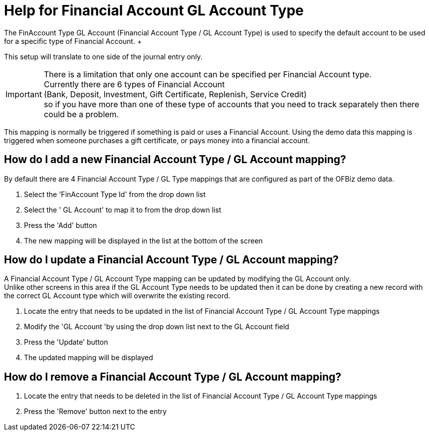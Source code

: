 ////
Licensed to the Apache Software Foundation (ASF) under one
or more contributor license agreements.  See the NOTICE file
distributed with this work for additional information
regarding copyright ownership.  The ASF licenses this file
to you under the Apache License, Version 2.0 (the
"License"); you may not use this file except in compliance
with the License.  You may obtain a copy of the License at

http://www.apache.org/licenses/LICENSE-2.0

Unless required by applicable law or agreed to in writing,
software distributed under the License is distributed on an
"AS IS" BASIS, WITHOUT WARRANTIES OR CONDITIONS OF ANY
KIND, either express or implied.  See the License for the
specific language governing permissions and limitations
under the License.
////
= Help for Financial Account GL Account Type
The FinAccount Type GL Account (Financial Account Type / GL Account Type) is used to specify the default account to be used
for a specific type of Financial Account. +
This setup will translate to one side of the journal entry only.

IMPORTANT: There is a limitation that only one account can be specified per Financial Account type. +
           Currently there are 6 types of Financial Account +
           (Bank, Deposit, Investment, Gift Certificate, Replenish, Service Credit) +
           so if you have more than one of these type of accounts that you need to track separately then there could be a problem.

This mapping is normally be triggered if something is paid or uses a Financial Account.
Using the demo data this mapping is triggered when someone purchases a gift certificate, or pays money into a financial account.

== How do I add a new Financial Account Type / GL Account mapping?
By default there are 4 Financial Account Type / GL Type mappings that are configured as part of the OFBiz demo data.

. Select the 'FinAccount Type Id' from the drop down list
. Select the ' GL Account' to map it to from the drop down list
. Press the 'Add' button
. The new mapping will be displayed in the list at the bottom of the screen

== How do I update a Financial Account Type / GL Account mapping?
A Financial Account Type / GL Account Type mapping can be updated by modifying the GL Account only. +
Unlike other screens in this area if the GL Account Type needs to be updated then it can be done by creating a new record with
the correct GL Account type which will overwrite the existing record.

. Locate the entry that needs to be updated in the list of Financial Account Type / GL Account Type mappings
. Modify the 'GL Account 'by using the drop down list next to the GL Account field
. Press the 'Update' button
. The updated mapping will be displayed

== How do I remove a Financial Account Type / GL Account mapping?
. Locate the entry that needs to be deleted in the list of Financial Account Type / GL Account Type mappings
. Press the 'Remove' button next to the entry
